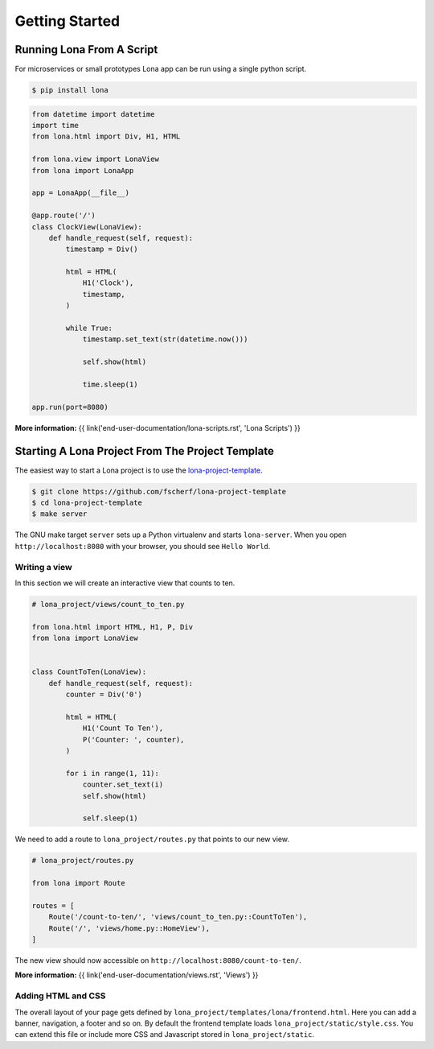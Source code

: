 

Getting Started
===============

Running Lona From A Script
--------------------------

For microservices or small prototypes Lona app can be run using a single python
script.

.. code-block:: text

    $ pip install lona

.. code-block:: python

    from datetime import datetime
    import time
    from lona.html import Div, H1, HTML

    from lona.view import LonaView
    from lona import LonaApp

    app = LonaApp(__file__)

    @app.route('/')
    class ClockView(LonaView):
        def handle_request(self, request):
            timestamp = Div()

            html = HTML(
                H1('Clock'),
                timestamp,
            )

            while True:
                timestamp.set_text(str(datetime.now()))

                self.show(html)

                time.sleep(1)

    app.run(port=8080)

**More information:**
{{ link('end-user-documentation/lona-scripts.rst', 'Lona Scripts') }}


Starting A Lona Project From The Project Template
-------------------------------------------------

The easiest way to start a Lona project is to use the
`lona-project-template <https://github.com/fscherf/lona-project-template>`_.

.. code-block:: text

    $ git clone https://github.com/fscherf/lona-project-template
    $ cd lona-project-template
    $ make server

The GNU make target ``server`` sets up a Python virtualenv and starts
``lona-server``. When you open ``http://localhost:8080`` with your browser, you
should see ``Hello World``.


Writing a view
``````````````

In this section we will create an interactive view that counts to ten.

.. code-block:: python

    # lona_project/views/count_to_ten.py

    from lona.html import HTML, H1, P, Div
    from lona import LonaView


    class CountToTen(LonaView):
        def handle_request(self, request):
            counter = Div('0')

            html = HTML(
                H1('Count To Ten'),
                P('Counter: ', counter),
            )

            for i in range(1, 11):
                counter.set_text(i)
                self.show(html)

                self.sleep(1)

We need to add a route to ``lona_project/routes.py`` that points to our new
view.

.. code-block:: python

    # lona_project/routes.py

    from lona import Route

    routes = [
        Route('/count-to-ten/', 'views/count_to_ten.py::CountToTen'),
        Route('/', 'views/home.py::HomeView'),
    ]

The new view should now accessible on ``http://localhost:8080/count-to-ten/``.

**More information:**
{{ link('end-user-documentation/views.rst', 'Views') }}


Adding HTML and CSS
```````````````````

The overall layout of your page gets defined by
``lona_project/templates/lona/frontend.html``. Here you can add a banner,
navigation, a footer and so on. By default the frontend template loads
``lona_project/static/style.css``. You can extend this file or include
more CSS and Javascript stored in ``lona_project/static``.
